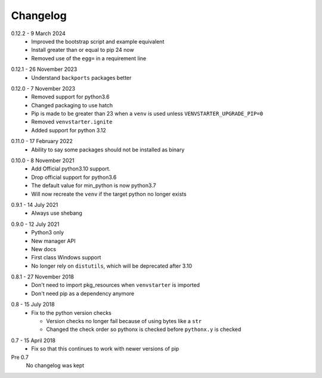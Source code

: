 Changelog
---------

.. _release-0.12.2:

0.12.2 - 9 March 2024
    * Improved the bootstrap script and example equivalent
    * Install greater than or equal to pip 24 now
    * Removed use of the ``egg=`` in a requirement line

.. _release-0.12.1:

0.12.1 - 26 November 2023
    * Understand ``backports`` packages better

.. _release-0.12.0:

0.12.0 - 7 November 2023
   * Removed support for python3.6
   * Changed packaging to use hatch
   * Pip is made to be greater than 23 when a ``venv`` is used
     unless ``VENVSTARTER_UPGRADE_PIP=0``
   * Removed ``venvstarter.ignite``
   * Added support for python 3.12

.. _release-0.11.0:

0.11.0 - 17 February 2022
   * Ability to say some packages should not be installed as binary

.. _release-0.10.0:

0.10.0 - 8 November 2021
  * Add Official python3.10 support.
  * Drop official support for python3.6
  * The default value for min_python is now python3.7
  * Will now recreate the ``venv`` if the target python no longer exists

.. _release-0.9.1:

0.9.1 - 14 July 2021
  * Always use shebang

.. _release-0.9.0:

0.9.0 - 12 July 2021
  * Python3 only
  * New manager API
  * New docs
  * First class Windows support
  * No longer rely on ``distutils``, which will be deprecated after 3.10

.. _release-0.8.1:

0.8.1 - 27 November 2018
  * Don't need to import pkg_resources when ``venvstarter`` is imported
  * Don't need pip as a dependency anymore

.. _release-0.8:

0.8 - 15 July 2018
  * Fix to the python version checks
  
    * Version checks no longer fail because of using bytes like a ``str``
    * Changed the check order so pythonx is checked before ``pythonx.y`` is checked

.. _release-0.7:

0.7 - 15 April 2018
  * Fix so that this continues to work with newer versions of pip

Pre 0.7
  No changelog was kept
